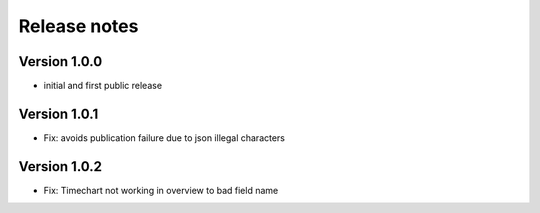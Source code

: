Release notes
#############

Version 1.0.0
=============

- initial and first public release

Version 1.0.1
=============

- Fix: avoids publication failure due to json illegal characters

Version 1.0.2
=============

- Fix: Timechart not working in overview to bad field name
